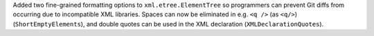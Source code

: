 Added two fine-grained formatting options to ``xml.etree.ElementTree`` so programmers can prevent Git diffs from occurring due to incompatible XML libraries. Spaces can now be eliminated in e.g. ``<q />`` (as ``<q/>``) (``ShortEmptyElements``), and double quotes can be used in the XML declaration (``XMLDeclarationQuotes``).
